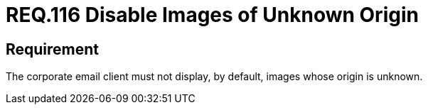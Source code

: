 :slug: rules/116/
:category: emails
:description: This document details the security guidelines and requirements related to the administration of emails in the companies or organizations. This requirement establishes the importance of filtering outgoing and incoming emails against the possible presence of spam.
:keywords: Images, Email, Display, Security, Requirement, Client
:rules: yes

= REQ.116 Disable Images of Unknown Origin

== Requirement

The corporate email client must not display, by default,
images whose origin is unknown.
